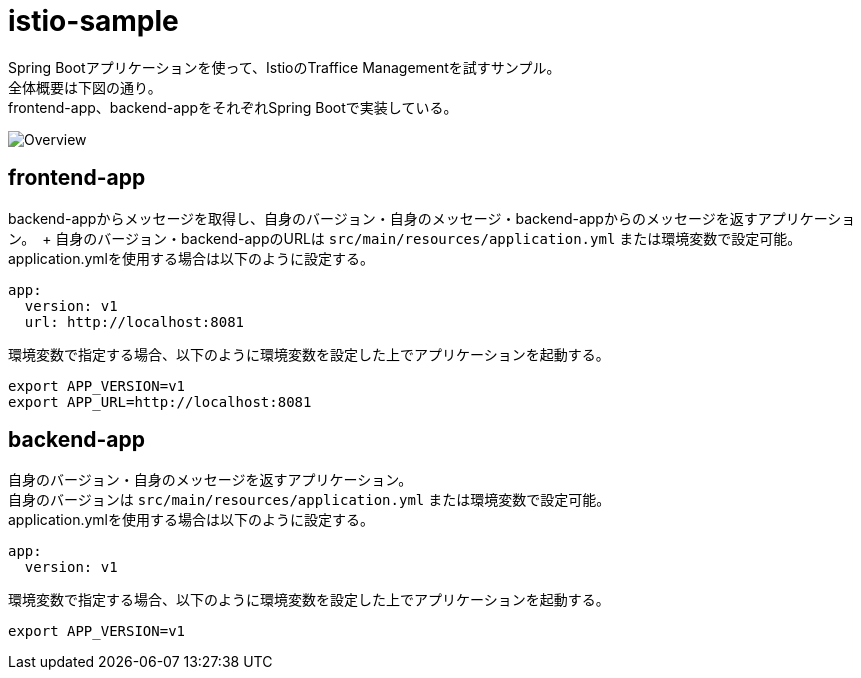 = istio-sample

Spring Bootアプリケーションを使って、IstioのTraffice Managementを試すサンプル。 +
全体概要は下図の通り。 +
frontend-app、backend-appをそれぞれSpring Bootで実装している。

image:./doc/images/overview.png[Overview]

== frontend-app

backend-appからメッセージを取得し、自身のバージョン・自身のメッセージ・backend-appからのメッセージを返すアプリケーション。　+
自身のバージョン・backend-appのURLは `src/main/resources/application.yml` または環境変数で設定可能。 +
application.ymlを使用する場合は以下のように設定する。

[source, yaml]
----
app:
  version: v1
  url: http://localhost:8081
----

環境変数で指定する場合、以下のように環境変数を設定した上でアプリケーションを起動する。

[source, shellscript]
----
export APP_VERSION=v1
export APP_URL=http://localhost:8081
----

== backend-app

自身のバージョン・自身のメッセージを返すアプリケーション。 +
自身のバージョンは `src/main/resources/application.yml` または環境変数で設定可能。 +
application.ymlを使用する場合は以下のように設定する。

[source, yaml]
----
app:
  version: v1
----

環境変数で指定する場合、以下のように環境変数を設定した上でアプリケーションを起動する。

[source, shellscript]
----
export APP_VERSION=v1
----
